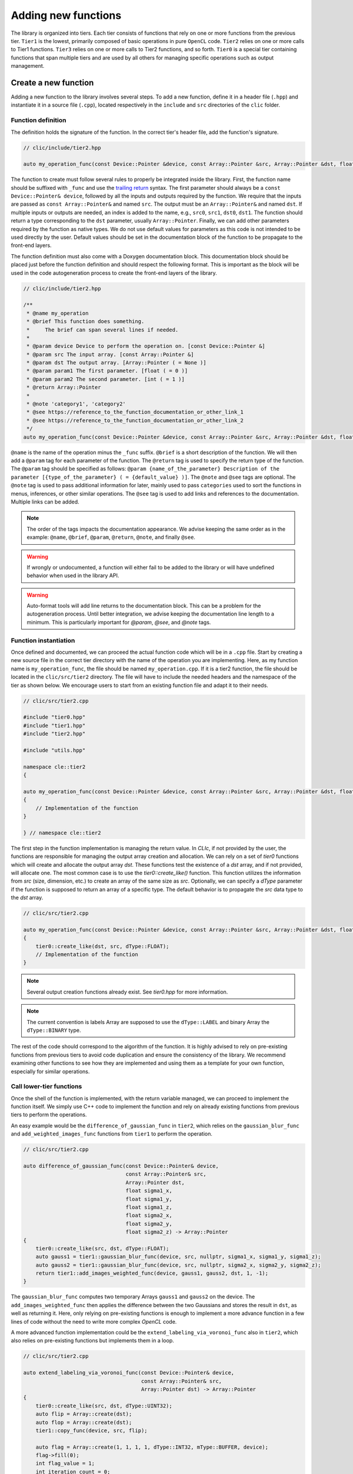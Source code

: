 Adding new functions
====================

The library is organized into tiers. Each tier consists of functions that rely on one or more functions from the previous tier.
``Tier1`` is the lowest, primarily composed of basic operations in pure ``OpenCL`` code.
``Tier2`` relies on one or more calls to Tier1 functions. ``Tier3`` relies on one or more calls to Tier2 functions, and so forth.
``Tier0`` is a special tier containing functions that span multiple tiers and are used by all others for managing specific operations such as output management.

Create a new function
---------------------

Adding a new function to the library involves several steps. To add a new function, define it in a header file (``.hpp``) and instantiate it in a source file (``.cpp``), located respectively in the ``include`` and ``src`` directories of the ``clic`` folder.

Function definition
~~~~~~~~~~~~~~~~~~~

The definition holds the signature of the function. In the correct tier's header file, add the function's signature.

.. code-block:: cpp

    // clic/include/tier2.hpp

    auto my_operation_func(const Device::Pointer &device, const Array::Pointer &src, Array::Pointer &dst, float param1, int param2) -> Array::Pointer;

The function to create must follow several rules to properly be integrated inside the library.
First, the function name should be suffixed with ``_func`` and use the `trailing return <https://en.wikipedia.org/wiki/Trailing_return_type>`__ syntax.
The first parameter should always be a ``const Device::Pointer& device``, followed by all the inputs and outputs required by the function.
We require that the inputs are passed as ``const Array::Pointer&`` and named ``src``. The output must be an ``Array::Pointer&`` and named ``dst``.
If multiple inputs or outputs are needed, an index is added to the name, e.g., ``src0``, ``src1``, ``dst0``, ``dst1``.
The function should return a type corresponding to the ``dst`` parameter, usually ``Array::Pointer``.
Finally, we can add other parameters required by the function as native types.
We do not use default values for parameters as this code is not intended to be used directly by the user.
Default values should be set in the documentation block of the function to be propagate to the front-end layers.

The function definition must also come with a Doxygen documentation block.
This documentation block should be placed just before the function definition and should respect the following format.
This is important as the block will be used in the code autogeneration process to create the front-end layers of the library.

.. code-block:: cpp

    // clic/include/tier2.hpp

    /**
     * @name my_operation
     * @brief This function does something.
     *     The brief can span several lines if needed.
     *
     * @param device Device to perform the operation on. [const Device::Pointer &]
     * @param src The input array. [const Array::Pointer &]
     * @param dst The output array. [Array::Pointer ( = None )]
     * @param param1 The first parameter. [float ( = 0 )]
     * @param param2 The second parameter. [int ( = 1 )]
     * @return Array::Pointer
     *
     * @note 'category1', 'category2'
     * @see https://reference_to_the_function_documentation_or_other_link_1
     * @see https://reference_to_the_function_documentation_or_other_link_2
     */
    auto my_operation_func(const Device::Pointer &device, const Array::Pointer &src, Array::Pointer &dst, float param1, int param2) -> Array::Pointer;

``@name`` is the name of the operation minus the ``_func`` suffix.
``@brief`` is a short description of the function.
We will then add a ``@param`` tag for each parameter of the function.
The ``@return`` tag is used to specify the return type of the function.
The ``@param`` tag should be specified as follows: ``@param {name_of_the_parameter} Description of the parameter [{type_of_the_parameter} ( = {default_value} )]``.
The ``@note`` and ``@see`` tags are optional.
The ``@note`` tag is used to pass additional information for later, mainly used to pass ``categories`` used to sort the functions in menus, inferences, or other similar operations.
The ``@see`` tag is used to add links and references to the documentation. Multiple links can be added.

.. note::

    The order of the tags impacts the documentation appearance. We advise keeping the same order as in the example: ``@name``, ``@brief``, ``@param``, ``@return``, ``@note``, and finally ``@see``.

.. warning::

    If wrongly or undocumented, a function will either fail to be added to the library or will have undefined behavior when used in the library API.

.. warning::

    Auto-format tools will add line returns to the documentation block. This can be a problem for the autogeneration process. Until better integration, we advise keeping the documentation line length to a minimum. This is particularly important for `@param`, `@see`, and `@note` tags.


Function instantiation
~~~~~~~~~~~~~~~~~~~~~~

Once defined and documented, we can proceed the actual function code which will be in a ``.cpp`` file.
Start by creating a new source file in the correct tier directory with the name of the operation you are implementing.
Here, as my function name is ``my_operation_func``, the file should be named ``my_operation.cpp``.
If it is a tier2 function, the file should be located in the ``clic/src/tier2`` directory.
The file will have to include the needed headers and the namespace of the tier as shown below.
We encourage users to start from an existing function file and adapt it to their needs.

.. code-block:: cpp

    // clic/src/tier2.cpp

    #include "tier0.hpp"
    #include "tier1.hpp"
    #include "tier2.hpp"

    #include "utils.hpp"

    namespace cle::tier2
    {

    auto my_operation_func(const Device::Pointer &device, const Array::Pointer &src, Array::Pointer &dst, float param1, int param2) -> Array::Pointer
    {
        // Implementation of the function
    }

    } // namespace cle::tier2

The first step in the function implementation is managing the return value. In `CLIc`, if not provided by the user, the functions are responsible for managing the output array creation and allocation. We can rely on a set of `tier0` functions which will create and allocate the output array `dst`. These functions test the existence of a `dst` array, and if not provided, will allocate one. The most common case is to use the `tier0::create_like()` function. This function utilizes the information from `src` (size, dimension, etc.) to create an array of the same size as `src`. Optionally, we can specify a `dType` parameter if the function is supposed to return an array of a specific type. The default behavior is to propagate the `src` data type to the `dst` array.

.. code-block:: cpp

    // clic/src/tier2.cpp

    auto my_operation_func(const Device::Pointer &device, const Array::Pointer &src, Array::Pointer &dst, float param1, int param2) -> Array::Pointer
    {
        tier0::create_like(dst, src, dType::FLOAT);
        // Implementation of the function
    }

.. note::

    Several output creation functions already exist. See `tier0.hpp` for more information.

.. note::

    The current convention is labels Array are supposed to use the ``dType::LABEL`` and binary Array the ``dType::BINARY`` type.

The rest of the code should correspond to the algorithm of the function. It is highly advised to rely on pre-existing functions from previous tiers to avoid code duplication and ensure the consistency of the library. We recommend examining other functions to see how they are implemented and using them as a template for your own function, especially for similar operations.


Call lower-tier functions
~~~~~~~~~~~~~~~~~~~~~~~~~

Once the shell of the function is implemented, with the return variable managed, we can proceed to implement the function itself.
We simply use C++ code to implement the function and rely on already existing functions from previous tiers to perform the operations.

An easy example would be the ``difference_of_gaussian_func`` in ``tier2``, which relies on the ``gaussian_blur_func`` and ``add_weighted_images_func`` functions from ``tier1`` to perform the operation.

.. code-block:: cpp

    // clic/src/tier2.cpp

    auto difference_of_gaussian_func(const Device::Pointer& device,
                                     const Array::Pointer& src,
                                     Array::Pointer dst,
                                     float sigma1_x,
                                     float sigma1_y,
                                     float sigma1_z,
                                     float sigma2_x,
                                     float sigma2_y,
                                     float sigma2_z) -> Array::Pointer
    {
        tier0::create_like(src, dst, dType::FLOAT);
        auto gauss1 = tier1::gaussian_blur_func(device, src, nullptr, sigma1_x, sigma1_y, sigma1_z);
        auto gauss2 = tier1::gaussian_blur_func(device, src, nullptr, sigma2_x, sigma2_y, sigma2_z);
        return tier1::add_images_weighted_func(device, gauss1, gauss2, dst, 1, -1);
    }

The ``gaussian_blur_func`` computes two temporary Arrays ``gauss1`` and ``gauss2`` on the device.
The ``add_images_weighted_func`` then applies the difference between the two Gaussians and stores the result in ``dst``, as well as returning it.
Here, only relying on pre-existing functions is enough to implement a more advance function in a few lines of code without the need to write more complex `OpenCL` code.

A more advanced function implementation could be the ``extend_labeling_via_voronoi_func`` also in ``tier2``, which also relies on pre-existing functions but implements them in a loop.

.. code-block:: cpp

    // clic/src/tier2.cpp

    auto extend_labeling_via_voronoi_func(const Device::Pointer& device,
                                          const Array::Pointer& src,
                                          Array::Pointer dst) -> Array::Pointer
    {
        tier0::create_like(src, dst, dType::UINT32);
        auto flip = Array::create(dst);
        auto flop = Array::create(dst);
        tier1::copy_func(device, src, flip);

        auto flag = Array::create(1, 1, 1, 1, dType::INT32, mType::BUFFER, device);
        flag->fill(0);
        int flag_value = 1;
        int iteration_count = 0;
        while (flag_value > 0)
        {
            if (iteration_count % 2 == 0)
            {
                tier1::onlyzero_overwrite_maximum_box_func(device, flip, flag, flop);
            }
            else
            {
                tier1::onlyzero_overwrite_maximum_box_func(device, flop, flag, flip);
            }
            flag->readTo(&flag_value);
            flag->fill(0);
            iteration_count++;
        }
        if (iteration_count % 2 == 0)
        {
            flip->copyTo(dst);
        }
        else
        {
            flop->copyTo(dst);
        }
        return dst;
    }

This function is a good example of how to create temporary Arrays in a memory-efficient way.
The ``flip`` and ``flop`` Arrays are created using the ``Array::create()`` function, which creates an Array of the same size and type as the ``dst`` Array.
We then alternate the Arrays depending on the iteration count, hence the Arrays' names ``flip`` and ``flop``.

Call an OpenCL kernel file
--------------------------

In the previous examples, we haven't directly called a GPU kernel, yet we've managed to fully accelerate a ``difference of Gaussians`` operation on the GPU.
This is mainly because we relied on blocks of the algorithm already implemented on the GPU, such as `gaussian_blur_func` and `add_images_weighted_func` from `tier1`.
If we inspect their implementation, we can see that they don't contain algorithmic code but rather calls for GPU kernel execution.
Indeed, the lower in the tiers we go, the more we rely on GPU kernels to perform the operations.
Inversement, the higher in the tiers we go, the more we rely on pre-existing functions to perform the operations.

In this section, we will see how to call a GPU kernel directly from a function.
This will require that the kernel already exist and is compatible with the CLIJ convention.
More on this can be found in the `CLIJ kernel repository <https://github.com/clEsperanto/clij-opencl-kernels>`__.
Kernels in the CLIJ repository are automatically stringify and stored in a header file that can be ``include``d in the library.

.. code-block:: cpp

    // clic/src/tier1.cpp

    // Include the kernel header file containing the kernel code
    #include "cle_add_images_weighted.h

    auto add_images_weighted_func(const Device::Pointer& device,
                                  const Array::Pointer& src0,
                                  const Array::Pointer& src1,
                                  Array::Pointer dst,
                                  float factor0,
                                  float factor1) -> Array::Pointer
    {
        tier0::create_like(src0, dst, dType::FLOAT);
        const KernelInfo kernel = {"add_images_weighted", kernel::add_images_weighted};
        const ParameterList params = {{"src0", src0}, {"src1", src1}, {"dst", dst}, {"scalar0", factor0}, {"scalar1", factor1}};
        const RangeArray range = {dst->width(), dst->height(), dst->depth()};
        execute(device, kernel, params, range);
        return dst;
    }

We maintain the same structure as in the previous examples with the function signature, parameters, and return value management.
The rest of the function code is dedicated to preparing the GPU code and running the ``execute`` function.
We rely on what is called JIT compilation, or ``Just In Time``.
This means that the kernels are compiled and run at runtime.
This is a very powerful feature as it allows writing GPU code in a flexible way, adapted to your data size and time requirements, but it requires a bit of preparation for execution.
It will also add compilation time to the process, which can be a bit long for the first execution of a kernel but is drastically reduced for subsequent calls due to a caching system.

The first thing to ensure is that the kernel code we will call is available in the `CLIJ kernel repository <https://github.com/clEsperanto/clij-opencl-kernels/tree/clesperanto_kernels>`__ and respects the CLIJ convention. If this is the case, we will be able to include the kernel as a header file in the ``clic`` library. This header will contain a stringified version of the kernel code and will be passed to the ``execute`` function as a ``KernelInfo`` structure with the name of the kernel and the code of the kernel. By default, the `KernelInfo` should match the pattern `{ "kernel_name", kernel::kernel_name }`.

.. code-block:: cpp
    :emphasize-lines: 3, 14

    // clic/src/tier1.cpp

    #include "cle_add_images_weighted.h"

    auto add_images_weighted_func(const Device::Pointer& device,
                                   const Array::Pointer& src0,
                                   const Array::Pointer& src1,
                                   Array::Pointer dst,
                                   float factor0,
                                   float factor1) -> Array::Pointer
    {
        tier0::create_like(src0, dst, dType::FLOAT);
        const KernelInfo kernel = {"add_images_weighted", kernel::add_images_weighted};
        const ParameterList params = {
            {"src0", src0}, {"src1", src1}, {"dst", dst}, {"scalar0", factor0}, {"scalar1", factor1}
        };
        const RangeArray range = {dst->width(), dst->height(), dst->depth()};
        execute(device, kernel, params, range);
        return dst;
    }

The next step is to prepare the parameters for the kernel.
The parameters are passed as a ``ParameterList`` structure with the name of the parameter and the value of the parameter.
The ``ParameterList`` is a list of parameters defined by a ``tag`` and a ``value``.
Here, the ``tag`` is the parameter name defined in the kernel code, and the ``value`` is an ``Array::Pointer`` or a native type.
The order of the parameters is important and should match the order of the parameters in the kernel code.

.. code-block:: cpp
    :emphasize-lines: 15, 16, 17

    // clic/src/tier1.cpp

    #include "cle_add_images_weighted.h"

    auto add_images_weighted_func(const Device::Pointer& device,
                                   const Array::Pointer& src0,
                                   const Array::Pointer& src1,
                                   Array::Pointer dst,
                                   float factor0,
                                   float factor1) -> Array::Pointer
    {
        tier0::create_like(src0, dst, dType::FLOAT);
        const KernelInfo kernel = {"add_images_weighted", kernel::add_images_weighted};
        const ParameterList params = {
            {"src0", src0}, {"src1", src1}, {"dst", dst}, {"scalar0", factor0}, {"scalar1", factor1}
        };
        const RangeArray range = {dst->width(), dst->height(), dst->depth()};
        execute(device, kernel, params, range);
        return dst;
    }

The last step is to prepare the range of the kernel execution. For that, we need to define a range of processing. Here, the range is the computational dimension of the kernel.
By default, it is the dimension of the output memory, but it can be changed and must be optimized for the computation.
Once the ``KernelInfo``, ``ParameterList``, and ``RangeArray`` are prepared, we can call the ``execute`` function.
This function will take care of the kernel compilation and execution.
The output of the computation should be stored as one of the parameters of the ``ParameterList``.
In the majority of the cases, the output will be the ``dst`` Array.

.. code-block:: cpp
    :emphasize-lines: 18, 19, 20

    // clic/src/tier1.cpp

    #include "cle_add_images_weighted.h"

    auto add_images_weighted_func(const Device::Pointer& device,
                                  const Array::Pointer& src0,
                                  const Array::Pointer& src1,
                                  Array::Pointer dst,
                                  float factor0,
                                  float factor1) -> Array::Pointer
    {
        tier0::create_like(src0, dst, dType::FLOAT);
        const KernelInfo kernel = {"add_images_weighted", kernel::add_images_weighted};
        const ParameterList params = {
            {"src0", src0}, {"src1", src1}, {"dst", dst}, {"scalar0", factor0}, {"scalar1", factor1}
        };
        const RangeArray range = {dst->width(), dst->height(), dst->depth()};
        execute(device, kernel, params, range);
        return dst;
    }

.. note::

    The `RangeArray` has a strong impact on the performance of the kernel.


Add Function Tests
------------------

The final step is to add tests for the function.
The tests are located in the ``tests`` directory at the root of the repository.
They are organized in the same way as the library, in tiers.
The tests for the function should be added in the correct tier folder.

Tests are written in ``cpp`` and utilize the Google Test framework.
Their objective is to ensure that both the kernel and the functions work correctly in the library and that the output is as expected.

The test file should be located in the appropriate tier and named as ``test_{function_name}.cpp``.
It should include the ``gtest/gtest.h`` header and the ``cle.hpp`` header.
We recommend copying an existing test file and adapting it to the new function.

After adding a test, it may be necessary to reconfigure and rebuild the library for CMake to incorporate the new tests.
Tests can be executed using the ``ctest`` command.
Additionally, the CI/CD pipeline runs tests on each pull request.

.. note::

    To run a specific test, use the ``ctest -C Debug -R {test_name}`` command.
